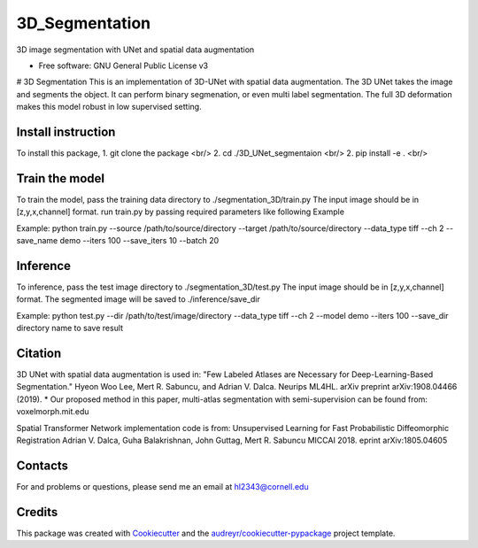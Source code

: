 ===============
3D_Segmentation
===============
3D image segmentation with UNet and spatial data augmentation


* Free software: GNU General Public License v3

# 3D Segmentation
This is an implementation of 3D-UNet with spatial data augmentation. The 3D UNet takes the image and segments the object.
It can perform binary segmenation, or even multi label segmentation. The full 3D deformation makes this model robust in low supervised setting.

Install instruction
-------
To install this package,
1. git clone the package  <br/>
2. cd ./3D_UNet_segmentaion  <br/>
2. pip install -e .  <br/>

Train the model
-------
To train the model, pass the training data directory to ./segmentation_3D/train.py 
The input image should be in [z,y,x,channel] format.
run train.py by passing required parameters like following Example

Example:
python train.py --source /path/to/source/directory --target /path/to/source/directory --data_type tiff --ch 2 --save_name demo --iters 100 --save_iters 10 --batch 20

Inference
-------
To inference, pass the test image directory to ./segmentation_3D/test.py 
The input image should be in [z,y,x,channel] format.
The segmented image will be saved to ./inference/save_dir

Example:
python test.py --dir /path/to/test/image/directory --data_type tiff --ch 2 --model demo --iters 100 --save_dir directory name to save result


Citation
-------
3D UNet with spatial data augmentation is used in:
"Few Labeled Atlases are Necessary for Deep-Learning-Based Segmentation." 
Hyeon Woo Lee, Mert R. Sabuncu, and Adrian V. Dalca. 
Neurips ML4HL. arXiv preprint arXiv:1908.04466 (2019).
* Our proposed method in this paper, multi-atlas segmentation with semi-supervision can be found from:
voxelmorph.mit.edu

Spatial Transformer Network implementation code is from:
Unsupervised Learning for Fast Probabilistic Diffeomorphic Registration
Adrian V. Dalca, Guha Balakrishnan, John Guttag, Mert R. Sabuncu
MICCAI 2018. eprint arXiv:1805.04605

Contacts
-------
For and problems or questions, please send me an email at hl2343@cornell.edu

Credits
-------

This package was created with Cookiecutter_ and the `audreyr/cookiecutter-pypackage`_ project template.

.. _Cookiecutter: https://github.com/audreyr/cookiecutter
.. _`audreyr/cookiecutter-pypackage`: https://github.com/audreyr/cookiecutter-pypackage
